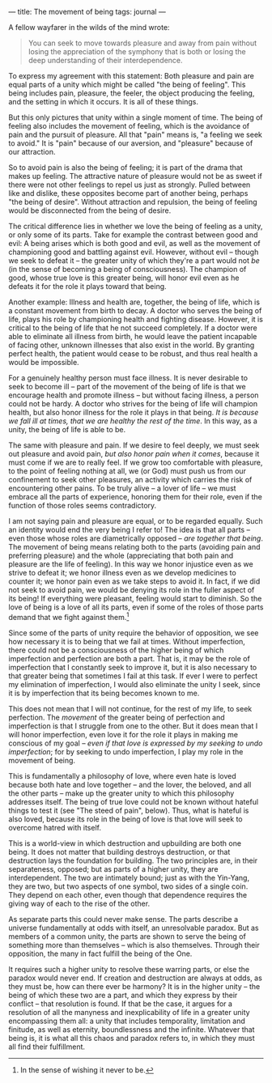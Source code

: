 :PROPERTIES:
:ID:       8E7C2B8E-915D-4DE4-8BC9-C7995A8C73CB
:SLUG:     the-movement-of-being
:END:
---
title: The movement of being
tags: journal
---

A fellow wayfarer in the wilds of the mind wrote:

#+BEGIN_QUOTE
You can seek to move towards pleasure and away from pain without losing
the appreciation of the symphony that is both or losing the deep
understanding of their interdependence.

#+END_QUOTE

To express my agreement with this statement: Both pleasure and pain are
equal parts of a unity which might be called "the being of feeling".
This being includes pain, pleasure, the feeler, the object producing the
feeling, and the setting in which it occurs. It is all of these things.

But this only pictures that unity within a single moment of time. The
being of feeling also includes the movement of feeling, which is the
avoidance of pain and the pursuit of pleasure. All that "pain" means is,
"a feeling we seek to avoid." It is "pain" because of our aversion, and
"pleasure" because of our attraction.

So to avoid pain is also the being of feeling; it is part of the drama
that makes up feeling. The attractive nature of pleasure would not be as
sweet if there were not other feelings to repel us just as strongly.
Pulled between like and dislike, these opposites become part of another
being, perhaps "the being of desire". Without attraction and repulsion,
the being of feeling would be disconnected from the being of desire.

The critical difference lies in whether we love the being of feeling as
a unity, or only some of its parts. Take for example the contrast
between good and evil: A being arises which is both good and evil, as
well as the movement of championing good and battling against evil.
However, without evil -- though we seek to defeat it -- the greater
unity of which they're a part would not /be/ (in the sense of becoming a
being of consciousness). The champion of good, whose true love is this
greater being, will honor evil even as he defeats it for the role it
plays toward that being.

Another example: Illness and health are, together, the being of life,
which is a constant movement from birth to decay. A doctor who serves
the being of life, plays his role by championing health and fighting
disease. However, it is critical to the being of life that he not
succeed completely. If a doctor were able to eliminate all illness from
birth, he would leave the patient incapable of facing other, unknown
illnesses that also exist in the world. By granting perfect health, the
patient would cease to be robust, and thus real health a would be
impossible.

For a genuinely healthy person must face illness. It is never desirable
to seek to become ill -- part of the movement of the being of life is
that we encourage health and promote illness -- but without facing
illness, a person could not be hardy. A doctor who strives for the being
of life will champion health, but also honor illness for the role it
plays in that being. /It is because we fall ill at times, that we are
healthy the rest of the time/. In this way, as a unity, the being of
life is able to be.

The same with pleasure and pain. If we desire to feel deeply, we must
seek out pleasure and avoid pain, /but also honor pain when it comes/,
because it must come if we are to really feel. If we grow too
comfortable with pleasure, to the point of feeling nothing at all, we
(or God) must push us from our confinement to seek other pleasures, an
activity which carries the risk of encountering other pains. To be truly
alive -- a lover of life -- we must embrace all the parts of experience,
honoring them for their role, even if the function of those roles seems
contradictory.

I am not saying pain and pleasure are equal, or to be regarded equally.
Such an identity would end the very being I refer to! The idea is that
all parts -- even those whose roles are diametrically opposed -- /are
together that being/. The movement of being means relating both to the
parts (avoiding pain and preferring pleasure) and the whole
(appreciating that both pain and pleasure are the life of feeling). In
this way we honor injustice even as we strive to defeat it; we honor
illness even as we develop medicines to counter it; we honor pain even
as we take steps to avoid it. In fact, if we did not seek to avoid pain,
we would be denying its role in the fuller aspect of its being! If
everything were pleasant, feeling would start to diminish. So the love
of being is a love of all its parts, even if some of the roles of those
parts demand that we fight against them.[fn:1]

Since some of the parts of unity require the behavior of opposition, we
see how necessary it is to being that we fail at times. Without
imperfection, there could not be a consciousness of the higher being of
which imperfection and perfection are both a part. That is, it may be
the role of imperfection that I constantly seek to improve it, but it is
also necessary to that greater being that sometimes I fail at this task.
If ever I were to perfect my elimination of imperfection, I would also
eliminate the unity I seek, since it is by imperfection that its being
becomes known to me.

This does not mean that I will not continue, for the rest of my life, to
seek perfection. The /movement/ of the greater being of perfection and
imperfection is that I struggle from one to the other. But it does mean
that I will honor imperfection, even love it for the role it plays in
making me conscious of my goal -- /even if that love is expressed by my
seeking to undo imperfection/; for by seeking to undo imperfection, I
play my role in the movement of being.

This is fundamentally a philosophy of love, where even hate is loved
because both hate and love together -- and the lover, the beloved, and
all the other parts -- make up the greater unity to which this
philosophy addresses itself. The being of true love could not be known
without hateful things to test it (see "The steed of pain", below).
Thus, what is hateful is also loved, because its role in the being of
love is that love will seek to overcome hatred with itself.

This is a world-view in which destruction and upbuilding are both one
being. It does not matter that building destroys destruction, or that
destruction lays the foundation for building. The two principles are, in
their separateness, opposed; but as parts of a higher unity, they are
interdependent. The two are intimately bound; just as with the Yin-Yang,
they are two, but two aspects of one symbol, two sides of a single coin.
They depend on each other, even though that dependence requires the
giving way of each to the rise of the other.

As separate parts this could never make sense. The parts describe a
universe fundamentally at odds with itself, an unresolvable paradox. But
as members of a common unity, the parts are shown to serve the being of
something more than themselves -- which is also themselves. Through
their opposition, the many in fact fulfill the being of the One.

It requires such a higher unity to resolve these warring parts, or else
the paradox would never end. If creation and destruction are always at
odds, as they must be, how can there ever be harmony? It is in the
higher unity -- the being of which these two are a part, and which they
express by their conflict -- that resolution is found. If that be the
case, it argues for a resolution of all the manyness and inexplicability
of life in a greater unity encompassing them all: a unity that includes
temporality, limitation and finitude, as well as eternity, boundlessness
and the infinite. Whatever that being is, it is what all this chaos and
paradox refers to, in which they must all find their fulfillment.

[fn:1] In the sense of wishing it never to be.
